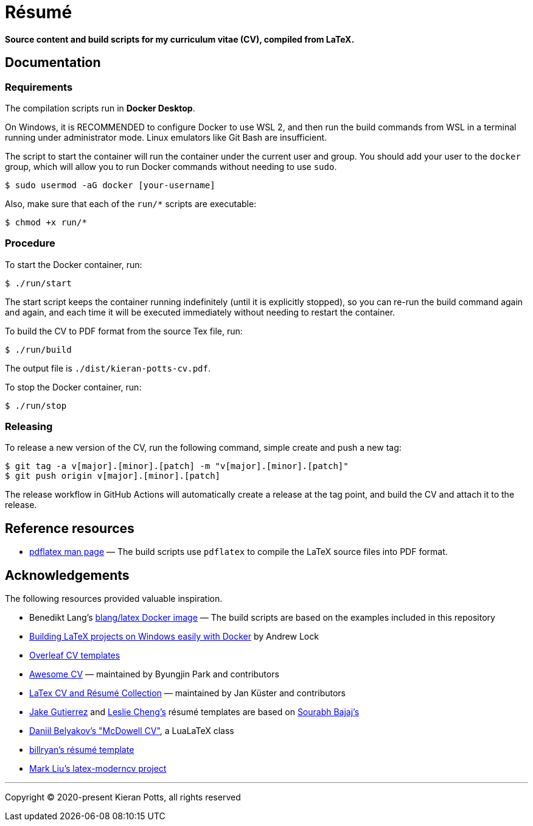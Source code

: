 = Résumé

*Source content and build scripts for my curriculum vitae (CV), compiled from LaTeX.*

== Documentation

=== Requirements

The compilation scripts run in *Docker Desktop*.

On Windows, it is RECOMMENDED to configure Docker to use WSL 2, and then run the build commands from WSL in a terminal running under administrator mode. Linux emulators like Git Bash are insufficient.

The script to start the container will run the container under the current user and group. You should add your user to the `docker` group, which will allow you to run Docker commands without needing to use `sudo`.

[source,sh]
----
$ sudo usermod -aG docker [your-username]
----

Also, make sure that each of the `run/*` scripts are executable:

[source,sh]
----
$ chmod +x run/*
----

=== Procedure

To start the Docker container, run:

[source,sh]
----
$ ./run/start
----

The start script keeps the container running indefinitely (until it is explicitly stopped), so you can re-run the build command again and again, and each time it will be executed immediately without needing to restart the container.

To build the CV to PDF format from the source Tex file, run:

[source,sh]
----
$ ./run/build
----

The output file is `./dist/kieran-potts-cv.pdf`.

To stop the Docker container, run:

[source,sh]
----
$ ./run/stop
----

=== Releasing

To release a new version of the CV, run the following command, simple create and push a new tag:

[source,sh]
----
$ git tag -a v[major].[minor].[patch] -m "v[major].[minor].[patch]"
$ git push origin v[major].[minor].[patch]
----

The release workflow in GitHub Actions will automatically create a release at the tag point, and build the CV and attach it to the release.

== Reference resources

* https://linux.die.net/man/1/pdflatex[pdflatex man page] — The build scripts use `pdflatex` to compile the LaTeX source files into PDF format.

== Acknowledgements

The following resources provided valuable inspiration.

* Benedikt Lang's https://github.com/blang/latex-docker/[blang/latex Docker image] — The build scripts are based on the examples included in this repository

* https://andrewlock.net/building-latex-projects-on-windows-easily-with-docker/[Building LaTeX projects on Windows easily with Docker] by Andrew Lock

* https://www.overleaf.com/latex/templates/tagged/cv[Overleaf CV templates]

* https://github.com/posquit0/Awesome-CV[Awesome CV] — maintained by Byungjin Park and contributors

* https://github.com/jankapunkt/latexcv[LaTex CV and Résumé Collection] — maintained by Jan Küster and contributors

* https://github.com/jakegut/resume[Jake Gutierrez] and https://github.com/lcfyi/software-resume-template[Leslie Cheng's] résumé templates are based on https://github.com/sb2nov/resume/[Sourabh Bajaj's]

* https://github.com/dnl-blkv/mcdowell-cv[Daniil Belyakov's "McDowell CV"], a LuaLaTeX class

* https://github.com/billryan/resume[billryan's résumé template]

* https://github.com/mliu7/latex-moderncv/[Mark Liu's latex-moderncv project]

''''

Copyright © 2020-present Kieran Potts, all rights reserved
